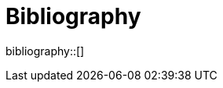 [appendix]
[[Bibliography]]
= Bibliography

bibliography::[]
// *****************************************************************************
// Starting with Testbed-17, endnote citations for URLs in ERs should be avoided. Instead, the URL should be inserted inline as in https://www.ogc.org/[this example]. An endnote citation may be added, but the inline link is mandatory.
// *****************************************************************************

// *****************************************************************************
// The bibliography is automatically built. All you need to do is to provide your citation information in the file resource/bibtex-file.bib

// You can add citation keys anywhere in the text, following the following syntax: cite:[NameYear], e.g. cite:[VanZyl2009]

// More information is provided here: https://github.com/asciidoctor/asciidoctor-bibtex
// *****************************************************************************
